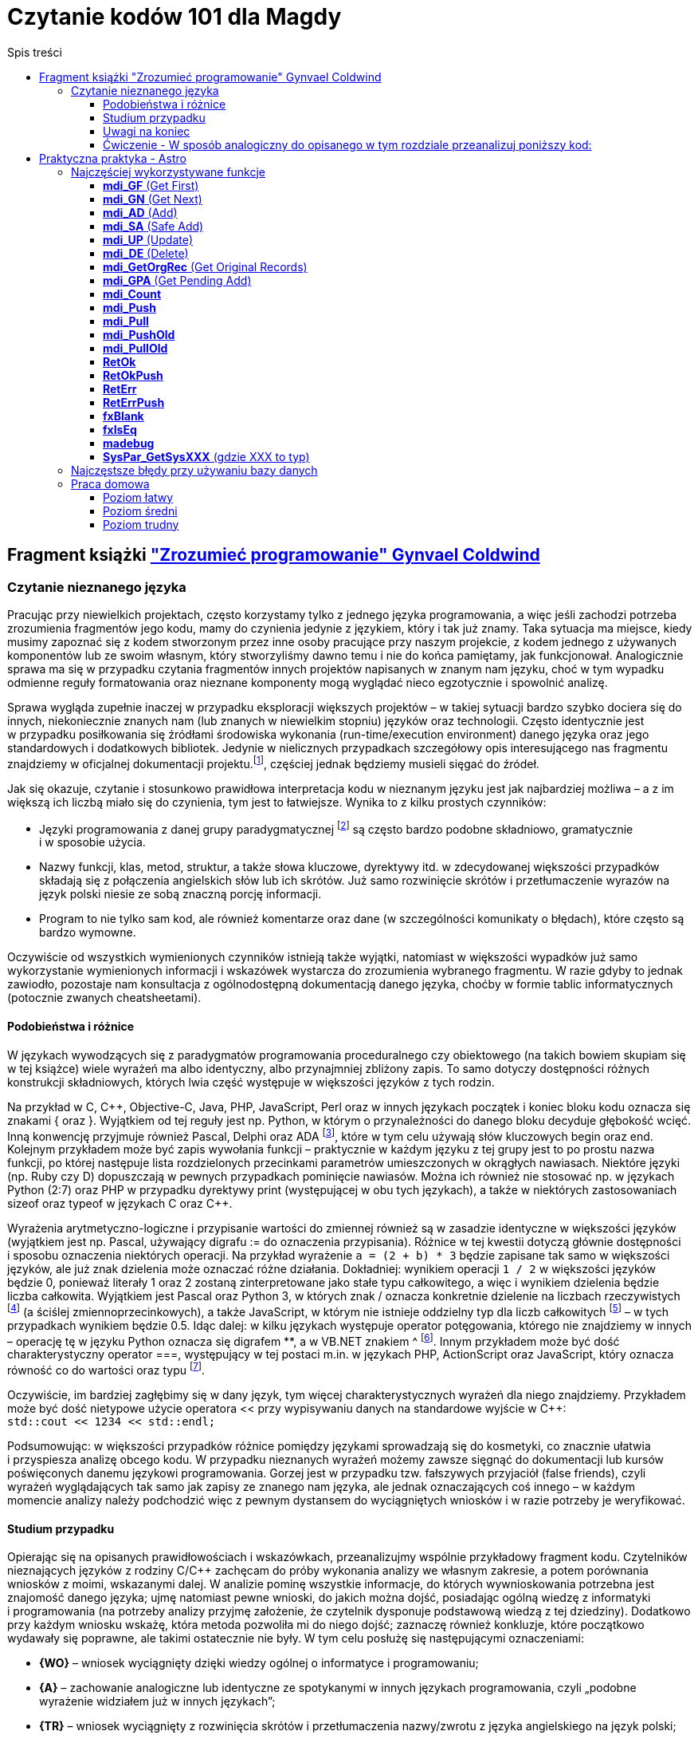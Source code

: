 = Czytanie kodów 101 dla Magdy
:toc:
:data-uri:
:toclevels: 4
:toc-title: Spis treści

== Fragment książki https://ksiegarnia.pwn.pl/Zrozumiec-programowanie,216633888,p.html["Zrozumieć programowanie" Gynvael Coldwind]
=== Czytanie nieznanego języka
Pracując przy niewielkich projektach, często korzystamy tylko z jednego języka programowania, a więc jeśli zachodzi potrzeba zrozumienia fragmentów jego kodu, mamy do czynienia jedynie z językiem, który i tak już znamy. Taka sytuacja ma miejsce, kiedy musimy zapoznać się z kodem stworzonym przez inne osoby pracujące przy naszym projekcie, z kodem jednego z używanych komponentów lub ze swoim własnym, który stworzyliśmy dawno temu i nie do końca pamiętamy, jak funkcjonował. Analogicznie sprawa ma się w przypadku czytania fragmentów innych projektów napisanych w znanym nam języku, choć w tym wypadku odmienne reguły formatowania oraz nieznane komponenty mogą wyglądać nieco egzotycznie i spowolnić analizę.

Sprawa wygląda zupełnie inaczej w przypadku eksploracji większych projektów – w takiej sytuacji bardzo szybko dociera się do innych, niekoniecznie znanych nam (lub znanych w niewielkim stopniu) języków oraz technologii. Często identycznie jest w przypadku posiłkowania się źródłami środowiska wykonania (run-time/execution environment) danego języka oraz jego standardowych i dodatkowych bibliotek. Jedynie w nielicznych przypadkach szczegółowy opis interesującego nas fragmentu znajdziemy w oficjalnej dokumentacji projektu.footnote:[Niestety praktyka pokazuje, że dokumentacja często jest niekompletna, nieaktualna, pomija interesujące nas szczegóły lub po prostu w ogóle nie istnieje.], częściej  jednak będziemy musieli sięgać do źródeł.

.Jak się okazuje, czytanie i stosunkowo prawidłowa interpretacja kodu w nieznanym języku jest jak najbardziej możliwa – a z im większą ich liczbą miało się do czynienia, tym jest to łatwiejsze. Wynika to z kilku prostych czynników:
* Języki programowania z danej grupy paradygmatycznej footnote:[Przykładowym paradygmatem w kontekście programowania jest np. programowanie obiektowe lub funkcyjne.] są często bardzo podobne składniowo, gramatycznie i w sposobie użycia.
* Nazwy funkcji, klas, metod, struktur, a także słowa kluczowe, dyrektywy itd. w zdecydowanej większości przypadków składają się z połączenia angielskich słów lub ich skrótów. Już samo rozwinięcie skrótów i przetłumaczenie wyrazów na język polski niesie ze sobą znaczną porcję informacji.
* Program to nie tylko sam kod, ale również komentarze oraz dane (w szczególności komunikaty o błędach), które często są bardzo wymowne.

Oczywiście od wszystkich wymienionych czynników istnieją także wyjątki, natomiast w większości wypadków już samo wykorzystanie wymienionych informacji i wskazówek wystarcza do zrozumienia wybranego fragmentu. W razie gdyby to jednak zawiodło, pozostaje nam konsultacja z ogólnodostępną dokumentacją danego języka, choćby w formie tablic informatycznych (potocznie zwanych cheatsheetami).

==== Podobieństwa i różnice

W językach wywodzących się z paradygmatów programowania proceduralnego czy obiektowego (na takich bowiem skupiam się w tej książce) wiele wyrażeń ma albo identyczny, albo przynajmniej zbliżony zapis. To samo dotyczy dostępności różnych konstrukcji składniowych, których lwia część występuje w większości języków z tych rodzin.

Na przykład w C, C+\+, Objective-C, Java, PHP, JavaScript, Perl oraz w innych językach początek i koniec bloku kodu oznacza się znakami { oraz }. Wyjątkiem od tej reguły jest np. Python, w którym o przynależności do danego bloku decyduje głębokość wcięć. Inną konwencję przyjmuje również Pascal, Delphi oraz ADA footnote:[💘], które w tym celu używają słów kluczowych begin oraz end. Kolejnym przykładem może być zapis wywołania funkcji – praktycznie w każdym języku z tej grupy jest to po prostu nazwa funkcji, po której następuje lista rozdzielonych przecinkami parametrów umieszczonych w okrągłych nawiasach. Niektóre języki (np. Ruby czy D) dopuszczają w pewnych przypadkach pominięcie nawiasów. Można ich również nie stosować np. w językach Python (2:7) oraz PHP w przypadku dyrektywy print (występującej w obu tych językach), a także w niektórych zastosowaniach sizeof oraz typeof w językach C oraz C++.

Wyrażenia arytmetyczno-logiczne i przypisanie wartości do zmiennej również są w zasadzie identyczne w większości języków (wyjątkiem jest np. Pascal, używający digrafu := do oznaczenia przypisania). Różnice w tej kwestii dotyczą głównie dostępności i sposobu oznaczenia niektórych operacji. Na przykład wyrażenie `a = (2 + b) * 3` będzie zapisane tak samo w większości języków, ale już znak dzielenia może oznaczać różne działania. Dokładniej: wynikiem operacji `1 / 2` w większości języków będzie 0, ponieważ literały 1 oraz 2 zostaną zinterpretowane jako stałe typu całkowitego, a więc i wynikiem dzielenia będzie liczba całkowita. Wyjątkiem jest Pascal oraz Python 3, w których znak / oznacza konkretnie dzielenie na liczbach rzeczywistych footnote:[Dzielenie całkowite w Pascalu można uzyskać, używając słowa kluczowego DIV, a w Python 3 za pomocą operatora // (podwójny znak dzielenia). Ten sam digraf jest używany jako początek komentarza w niektórych innych językach.] (a ściślej zmiennoprzecinkowych), a także JavaScript, w którym nie istnieje oddzielny typ dla liczb całkowitych footnote:[Jak wspominam w części II książki, jedynym liczbowym typem w języku JavaScript jest zmiennoprzecinkowy typ Number, będący odpowiednikiem double w językach C, C++ czy Java, czy float w PHP oraz Python.] – w tych przypadkach wynikiem będzie 0.5. Idąc dalej: w kilku językach występuje operator potęgowania, którego nie znajdziemy w innych – operację tę w języku Python oznacza się digrafem **, a w VB.NET znakiem ^ footnote:[Użycie ^, czyli karety (popularnie zwanej „daszkiem”) do oznaczenia potęgowania może dziwić, szczególnie że w większości języków znakiem tym oznacza się bitowy XOR. Ma to podłoże historyczne – w Dartmouth BASIC (czyli pierwszym, oryginalnym języku z tej rodziny) potęgowanie było reprezentowane za pomocą znaku ↑ (strzałka w górę). Podobnie było w kolejnych wersjach języka BASIC, ale z czasem znak ↑ zniknął z klawiatur, a pojawił się dobrze nam znany „daszek” (kareta), który jednak wizualnie podobny jest do poprzednika – został więc zaadoptowany w językach z rodziny BASIC do oznaczenia operacji potęgowania.]. Innym przykładem może być dość charakterystyczny operator ===, występujący w tej postaci m.in. w językach PHP, ActionScript oraz JavaScript, który oznacza równość co do wartości oraz typu footnote:[W językach o stosunkowo słabym typowaniu możliwe jest porównanie zmiennych o bardzo różnych typach, operacja równości co do wartości jest więc zazwyczaj niewystarczająca.].

Oczywiście, im bardziej zagłębimy się w dany język, tym więcej charakterystycznych wyrażeń dla niego znajdziemy. Przykładem może być dość nietypowe użycie operatora << przy wypisywaniu danych na standardowe wyjście w C++: +
`std::cout << 1234 << std::endl;`

Podsumowując: w większości przypadków różnice pomiędzy językami sprowadzają się do kosmetyki, co znacznie ułatwia i przyspiesza analizę obcego kodu. W przypadku nieznanych wyrażeń możemy zawsze sięgnąć do dokumentacji lub kursów poświęconych danemu językowi programowania. Gorzej jest w przypadku tzw. fałszywych przyjaciół (false friends), czyli wyrażeń wyglądających tak samo jak zapisy ze znanego nam języka, ale jednak oznaczających coś innego – w każdym momencie analizy należy podchodzić więc z pewnym dystansem do wyciągniętych wniosków i w razie potrzeby je weryfikować.

==== Studium przypadku
Opierając się na opisanych prawidłowościach i wskazówkach, przeanalizujmy wspólnie przykładowy fragment kodu. Czytelników nieznających języków z rodziny C/C++ zachęcam do próby wykonania analizy we własnym zakresie, a potem porównania wniosków z moimi, wskazanymi dalej. W analizie pominę wszystkie informacje, do których wywnioskowania potrzebna jest znajomość danego języka; ujmę natomiast pewne wnioski, do jakich można dojść, posiadając ogólną wiedzę z informatyki i programowania (na potrzeby analizy przyjmę założenie, że czytelnik dysponuje podstawową wiedzą z tej dziedziny). Dodatkowo przy każdym wniosku wskażę, która metoda pozwoliła mi do niego dojść; zaznaczę również konkluzje, które początkowo wydawały się poprawne, ale takimi ostatecznie nie były. W tym celu posłużę się następującymi oznaczeniami:

* *{WO}* – wniosek wyciągnięty dzięki wiedzy ogólnej o informatyce i programowaniu;
* *{A}* – zachowanie analogiczne lub identyczne ze spotykanymi w innych językach programowania, czyli „podobne wyrażenie widziałem już w innych językach”;
* *{TR}* – wniosek wyciągnięty z rozwinięcia skrótów i przetłumaczenia nazwy/zwrotu z języka angielskiego na język polski;
* *{ERR}* – wniosek, do którego doszedłem, jest błędny (mimo że brzmi sensownie w danym kontekście).

Kod, na którym będę pracował, wygląda następująco:

[source,cpp]
----
int calc_file_md5(const char *fname,
                  unsigned char result[16])
{
  FILE *f;
  MD5_CTX md5;
  char buffer[1024];
  size_t ret;
 
  f = fopen(fname, "rb");
  if (!f) {
    return -1;
  }
 
  MD5_Init(&md5);
 
  while(1) {
    ret = fread(buffer, 1, sizeof(buffer), f);
    if (ret == 0) {
      break;
    }
 
    MD5_Update(&md5, buffer, ret);
  }
 
  fclose(f);
  MD5_Final(result, &md5);
  return 0;
}
----

Zacznijmy od początku:

[source,cpp]
----
int calc_file_md5(const char *fname,
                  unsigned char result[16]) {
----
Bardzo dużo mówi nam już sama nazwa funkcji – _calc_file_md5_, czyli „wylicz MD5 pliku”{TR}. MD5 oczywiście oznacza tutaj funkcję skrótu, która z danych (bajtów) wylicza 128-bitowy hasz{WO}. O ile po nazwie możemy domyślić się, jaki jest cel danej funkcji, to nadal pozostaje otwarte pytanie: w jaki dokładnie sposób realizuje swoje zadanie?

Zakładając, że parametry funkcji są wylistowane w nawiasie{A}, mamy do czynienia z dwoma parametrami:

* const char *fname – biorąc pod uwagę, że w nazwie funkcji pojawiło się słowo „file”, przedrostek „f” pochodzi zapewne od niego. W wolnym tłumaczeniu otrzymujemy więc wyrażenie: „stały znak *nazwapliku”{TR}. Zakładam, że nie znamy znaczenia znaku gwiazdki w tym wyrażeniu, więc na razie ją zignorujemy. Z pozostałej części możemy wnioskować, że nazwapliku jest typu{A} stały znak (tylko jeden?), co niestety ma niewiele sensu – nazwy plików prawie nigdy nie mają tylko jednego znaku. Bazując na tym, można dojść do wniosku, że zapewne chodzi o stały string lub wiele stałych znaków (czyżby * oznaczało mnogość?{WO, ERR} footnote:[W informatyce w wielu miejscach używa się znaku * do oznaczenia mnogości (np. w wyrażeniach regularnych, UML-u czy przy operowaniu na plikach z linii poleceń), niemniej jednak w języku C znak * oznacza wskaźnik, a więc poprawnym wnioskiem byłoby stwierdzenie, że „nazwa pliku jest wskaźnikiem na zero lub więcej znaków”.]).
* unsigned char result[16] – słowo „result” (wynik){TR} jest oczywiste, natomiast reszta jest bardziej zagadkowa – unsigned char to „znak bez znaku”, a raczej „znak bez znaku matematycznego”{TR}; gdyby zamiast char był np. int, moglibyśmy założyć, że mamy do czynienia z liczbą naturalną, ale jak się ma do tego typ znakowy? Liczba w nawiasie prawdopodobnie mówi o długości tablicy, co by się zgadzało, ponieważ możemy założyć, że jeden znak zajmuje jeden bajt (czyli 8 bitów){WO}, a więc 128 bitów MD5 to akurat 16 bajtów. Dlaczego funkcja dostaje wynik już na początku? To nie ma oczywiście sensu, więc zapewne jest to jakiegoś rodzaju referencja do zmiennej, do której wynik ma zostać dopiero zapisany{A, WO}.

Pozostaje nam słowo „int” przed nazwą funkcji, które prawdopodobnie oznacza liczbę całkowitą (int, od integer){A, TR}. Łatwo można się domyślić, że jest to typ zwracany funkcji {A, WO}.

[source,cpp]
----
FILE *f;
MD5_CTX md5;
char buffer[1024];
size_t ret;
----

Wygląda na to, że w powyższych linijkach nie dzieje się nic interesującego – nie widzimy w nich żadnych operacji matematycznych czy wywołań funkcji, więc są to zapewne zmienne lokalne{A, WO}. Niemniej jednak przeanalizujmy poszczególne deklaracje – być może ich zrozumienie okaże się przydatne:

* FILE *f – „file” to plik{TR}, więc zmienna f będzie prawdopodobnie używana jako uchwyt do pliku{WO, A}, co ma sens, biorąc pod uwagę nazwę funkcji.
* MD5_CTX md5 – skrót CTX pochodzi od słowa „kontekst” (context){TR}, którym w programowaniu oznacza się zazwyczaj zestaw różnych elementów wchodzących w skład mniej lub bardziej szeroko rozumianego środowiska wykonania{WO}. Prawdopodobnie md5 będzie więc takim zestawem zmiennych pośrednich używanych przy wyliczaniu funkcji skrótu MD5 (aż chce się powiedzieć „obiektem”{A}).
* char buffer[1024] – bufor 1024 znaków{A, WO, TR}.
* size_t ret – ponieważ mamy do czynienia z typami zmiennych, sufiks „t” zapewne oznacza typ (type), a więc size_t może oznaczać „typ [oznaczający] wielkość”{TR}. Słowem „ret” często określa się tzw. return value{WO}, czyli możemy założyć, że mamy do czynienia ze zmienną, w której będzie przechowywana zwrócona wartość{TR}, prawdopodobnie odnosząca się do pewnej wielkości. W tym momencie zbyt wiele nam to nie mówi, ale zapewne więcej dowiemy się, gdy zobaczymy, w jaki sposób zmienna jest wykorzystywana w kodzie.

[source,cpp]
----
f = fopen(fname, "rb");
if (!f) {
  return -1;
}
----

Jak już ustaliliśmy, „f” jest prefiksem słowa „file”, więc tłumacząc pierwszą linię na język polski, otrzymujemy wyrażenie „otwórz plik o nazwie fname”. Trochę bardziej zagadkowy może być ciąg „rb”. Litera r zapewne oznacza read, czyli „odczyt”{TR, A, WO}, ale b może stanowić zagadkę. W tym momencie wydaje się to jednak mało istotne, przejdźmy zatem dalej (alternatywnie można sięgnąć do dokumentacji).

Wynik wywołania funkcji fopen jest zapisywany do zmiennej f, co potwierdza naszą wcześniejszą hipotezę, że jest to prawdopodobnie rodzaj uchwytu do pliku{A}. Pozostała część kodu wygląda jak typowe sprawdzanie błędów{A}, pomińmy je więc i przejdźmy dalej.

[source,cpp]
----
MD5_Init(&md5);
----

Kolejne proste wyrażenie – zainicjowanie kontekstu/obiektu md5{TR, A}.
[source,cpp]
----
while(1) {
  ret = fread(buffer, 1, sizeof(buffer), f);
  if (ret == 0) {
    break;
  }
----

Początek pętli jest oczywisty – jest ona nieskończona{A}, tj. będzie wykonywana, dopóki 1 będzie oznaczało wyrażenie prawdziwe {TR, WO}.

Dalej mamy do czynienia z wywołaniem funkcji fread – „czytaj plik” {TR}, która w parametrach przyjmuje bufor, tajemniczą jedynkę (którą prawdopodobnie można zignorować), wielkość bufora (sizeof, czyli „wielkość”{TR}) oraz uchwyt pliku. Jak możemy się domyślić, bufor zostanie wypełniony danymi z pliku.

Zwracany przez funkcję fread wynik zostaje zapisany w zmiennej ret (która, jak pamiętamy, wyraża pewną wielkość). Jeśli chodzi o naturę zwracanej wartości, to nie są to zapewne dane (te trafiają do bufora), prawdopodobnie będzie to więc ilość faktycznie odczytanych danych{A}. Miałoby to sens, szczególnie biorąc pod uwagę drugą część fragmentu, czyli opuszczenie pętli w przypadku, gdy wielkość (liczba) odczytanych danych będzie wynosiła zero bajtów {A}.

[source,cpp]
----
MD5_Update(&md5, buffer, ret);
----

Końcówka pętli wygląda dość prosto – „uaktualnij MD5”{TR}; dane pobierz z bufora w ilości odczytanej z pliku.

[source,cpp]
----
fclose(f);
MD5_Final(result, &md5);
return 0;
----

Podobnie jest w przypadku końcowego fragmentu kodu funkcji „zamknij plik”{TR, A}, oraz prawdopodobnie „zapisz/przekaż finalny wynik MD5 do result”, po czym opuść funkcję, zwracając 0.

Podsumowując: funkcja liczy sumę MD5 pliku. W tym celu otwiera plik, inicjuje obiekt kontekstu MD5, po czym uaktualnia wartość skrótu o odczytywane dane. Na koniec zamyka otwarte uchwyty i przekazuje dotychczasowo wyliczoną sumę MD5 do tablicy result.

Całkiem nieźle, jak na analizę kodu w nieznanym języku.

==== Uwagi na koniec

Przytoczoną analizę przeprowadziłem, idąc od początku funkcji w kierunku jej końca, po jednej lub kilka linii naraz; zachęcam czytelników do wykonania kilku pierwszych analiz właśnie w ten sposób. W praktyce jednak analizę często wykonuje się inaczej: ignorując większość kodu, szukamy fragmentów, które nas interesują i których przeczytanie niesie ze sobą stosunkowo dużą porcję informacji, a następnie ewentualnie cofamy się i wykonujemy dodatkową analizę, uzupełniając brakującą wiedzę (np. sprawdzając typ zmiennej, sposób jej inicjalizacji czy to, jak wcześniej była używana). Bardzo wiele o funkcji mówi już to, jakie inne funkcje i metody są przez nią wywoływane (zachęcam do spojrzenia pod tym kątem na kod, który wcześniej analizowaliśmy). Z drugiej strony, analizę niektórych fragmentów możemy pominąć, ponieważ rzadko kiedy przynoszą interesujące nas informacje – przykładem może być obsługa błędów (z pominięciem komunikatów tekstowych w nich zawartych), którą często można zupełnie przeskoczyć, tak jak zrobiłem to w opisanym przykładzie. Ostatecznie przebieg analizy zależy w znacznym stopniu od jej celu – w tym rozdziale przyjąłem założenie, że podstawowym celem jest zrozumienie sposobu działania głównego algorytmu, ewentualnie prześledzenie celu i przeznaczenia parametrów funkcji. Jeśli naszym zadaniem jest jednak znalezienie błędu w funkcji, to analiza może pójść innym torem, a przykładowe fragmenty kodu odpowiedzialne za weryfikowanie poprawności zwracanych wartości i obsługiwanie błędów będą wręcz kluczowe.

W pozostałych rozdziałach książki umieściłem wiele listingów – niektóre z nich są w znacznym stopniu wyjaśnione, ale w części przypadków przyjąłem założenie, iż czytelnik wykona ich analizę we własnym zakresie, na przykład korzystając z wiedzy zdobytej w tym rozdziale.

==== Ćwiczenie - W sposób analogiczny do opisanego w tym rozdziale przeanalizuj poniższy kod:

[source,cpp]
----
class VecFont():
  def __init__(self):
    self.__gfx_engine = None
    self.__font = None
 
  def set_gfx_engine(self, gfx):
    self.__gfx_engine = gfx
 
  def load_font_from_string(self, font_string):
    # Note: The font string is a DEFLATEd serialized array of glyphs. Each
    # glyph is an array of paths. Each path is an array of coordinates.
    # This must be deserialized into Python arrays.
    font_string = font_string.decode("zlib")
    data = iter(font_string)
# Read all letters.
    self.__font = []
    while True:
      number_of_paths = self.__read_uint8(data)
      if number_of_paths == 0:
        break
 
      paths = []
      for _ in xrange(number_of_paths):
        number_of_coords = self.__read_uint8(data)
        coords = []
        for _ in xrange(number_of_coords):
          coords.append((
              self.__read_float(data),   # X
              self.__read_float(data)))  # Y
        paths.append(coords)
 
      self.__font.append(paths)
 
  def render_string(self, text, sx, sy, font_size):
    character_x = sx
    character_y = sy
 
    for character in text:
      translate_x = self.render_char(
          ord(character), character_x, character_y, font_size)
      translate_x += int(0.1 * font_size)
 
      character_x += translate_x
 
  def render_char(self, ch, sx, sy, font_size):
    max_x = 0
    for paths in self.__font[ch]:

last = None
      for coords in paths:
        if coords[0] > max_x: max_x = coords[0]
 
        if last == None:  # Skip first point.
          last = coords
          continue
 
        self.__gfx_engine.draw_line(
            int(sx + last[0] * font_size),
            int(sy + last[1] * font_size),
            int(sx + coords[0] * font_size),
            int(sy + coords[1] * font_size))
 
        last = coords

    return int(max_x * font_size)
 
  def __read_uint8(self, data):
    return ord(data.next())
 
  def __read_float(self, data):
    b = ""
    for _ in xrange(4):
      b += data.next()
    return struct.unpack(">f", b)[0]
 
def test_vec_font():
  FONT = ("eJxNUiFQw0AQTL6BTFUcMg4Zh0z+BQJR0RkEIq6yghlkZR04XOtwrcO1Dp"
          "c6XOpwqcMVh2R381+amZ9NLrd3t3tvBhEe93T8ifxjj/27KRHkh91stsQ4"
          "ic4e91gU9rbZCef4ruvaDCvkqshbngubZmfT5xfharVm3HbdoWrbPVE570"
          "VBrBaLZeAn9nM0EoH4PZ2G40hAzAxZ9pzOaMVxA5Pnq67VCqgcxNSK0jz/"
          "wjIBRYg0wr5mmYMiFhPebLYOSuPU3rd7lQFVrajsoywVoyoy/D83whjXq7"
          "WbdIdYJstPHDkWTB6ebEfX4JhGpmN0iyzU5hZclmXCO/RlpUnvINFwCUws"
		  "PSG+DGqDUin3jVlGEugr2wBNEjI4gAqXvTj3gNUgZpimBlzFFJT/NWBe4e"
          "9spvmBbox54Q8zGSOq3LjXqjzPN3xhQihkTtctTGOxCFlOhMKE989eLZY2"
          "jJv1dV2e51xxnJb+YmtjfunaNe4aL4WaDvo7GqaSq38Mnx3i"). decode("base64")
 
  vf = VecFont()
  vf.load_font_from_string(FONT)
  vf.set_gfx_engine(TestGraphicsEngine())
  vf.render_string("\0\1\2\3\4\5\6\7\x08\x09\x0a\x0b", 100, 100, 70)
----

== Praktyczna praktyka - Astro

=== Najczęściej wykorzystywane funkcje
==== *mdi_GF* (Get First)

Pobiera rekord z bazy danych. +
Patrząc po argumentach łatwo wywnioskować z jakiej tabeli pobierany jest rekord, jak również warunki po których szukamy. +
Przykładowo: `cc = mdi_GF1( r08t1_h1, mdi_RetLog, "F,shortr08,EQ", &shortr08 );` pobiera rekord z tabeli R08T1 po kolumnie _shortr08_. +

Warunków może być tutaj wiele:

[source,cpp]
----
// Check if trip already exists
cc = mdi_GF3( r08t1_h2, mdi_RetCode, "F,oppdate,EQ", &PlanDate,
             "A,routeno,EQ", PlanRoute.r,
             "A,tripno,EQ", &PlanSequence );
----

Tutaj szukamy po _oppdate_, _routeno_ oraz _tripno_.

==== *mdi_GN* (Get Next)

Nieodłączny kompan *mdi_GF*. *mdi_GF* pobiera pierwszy rekord a *mdi_GN* kolejne rekordy.
Do pobranych rekordów aplikowane są takie same warunki jakie były wcześniej przy *mdi_GF*.

==== *mdi_AD* (Add)
Dodanie nowego rekordu do bazy.

==== *mdi_SA* (Safe Add)
Prawie to samo co przy *mdi_SA*.

==== *mdi_UP* (Update)
Update na danym rekordzie.

==== *mdi_DE* (Delete)
Usunięcie rekordu.

==== *mdi_GetOrgRec* (Get Original Records)
Podobnie jak przy *mdi_GF*.

==== *mdi_GPA* (Get Pending Add)
Podobnie jak przy *mdi_GF*.

==== *mdi_Count*
Zliczenie rekordów, które spełniają zadane warunki.

Przykład:

[source,cpp]
----
ToDo = mdi_Count6(O40T9_h1, mdi_RetCode, "",
                  "F,o40t9ord,BW", o40t9ord_session_prefix,
                  "A,o40t9id,EQ", &cons_id,
                  "A,o40t9sta,EQ", &status_created,
                  "A,o40t9tp,EQ", &box_type_primary,
                  "A,o40t9atp,EQ",&atp_type,
                  "A,o40t9sep,EQ", &not_separate_packing );
----

==== *mdi_Push*
Wrzucenie rekordu do pamięci globalnej. Zwykle używane przy wysłaniu danych na etykietę.

==== *mdi_Pull*
Pobranie danych z pamięci globalnej.

==== *mdi_PushOld*
Podobnie jak *mdi_Push*.

==== *mdi_PullOld*
Podobnie jak *mdi_Pull*.

==== *RetOk*
Zwrócenie wartości z funkcji.

Przeglądając logi niestety nie wiem co dana funkcja zwróciła.
Możemy jednak w łatwy sposób stwierdzić miejsce wyjścia z funkcji.

Przykładowo mając poniższą funkcję:

image::ret-ok.png[]

Wejście do tej funkcji będzie zalogowane z linijką nr 70 (numer tej linijki będzie znajdował się w logu przy nazwie 'CheckAllZoneSequences').

A jeżeli chodzi o wyjście z tej funkcji to zalogowane mogą zostać dwa przypadki.
Jeśli zostanie zalogowana linijka nr 58 to możemy wnioskować, że coś poszło nie tak (funkcja zwróciła _mgbad_).
Jeśli zostanie zalogowana linijka nr 64 to znaczy, że funkcja zwróciła _mgok_.

==== *RetOkPush*
To samo co w przypadku *RetOk* plus wyświetlenie wiadomości po stronie klienta (M2/O2).

==== *RetErr*
* Zapisuje błąd do logu
* Zapisuje błąd do S17T1

==== *RetErrPush*
To samo co *RetErr* plus wyświetlenie wiadomości.

==== *fxBlank*
Wypełnia daną zmienną spacjami.

==== *fxIsEq*
Porównanie dwóch napisów.

==== *madebug*
Zapisuje wiadomość zwykle z _wbuf_ do logu.

==== *SysPar_GetSysXXX* (gdzie XXX to typ)
Pobranie parametru systemowego (z S01T2) danego typu.

=== Najczęstsze błędy przy używaniu bazy danych
http://wiki.rd.consafe1.org/wiki/index.php/MDI_Interface_for_Astro_troubleshooting[Link do wiki. Nie żeby czytać ale żeby wiedzieć było że takie coś jest.]

=== Praca domowa

==== Poziom łatwy
http://opengrok.rd.consafe1.org/source/s?refs=srvs_DropPoint_GetStatus&project=9.20[link do opengroka]

==== Poziom średni
http://opengrok.rd.consafe1.org/source/s?refs=srvs_SpecialFunc_GetShortageMha&project=9.20[link do opengroka]

==== Poziom trudny
http://opengrok.rd.consafe1.org/source/s?refs=srvs_L54T3_BoxTypeRules_IsTotWeightReached&project=9.20[link do opengroka]


